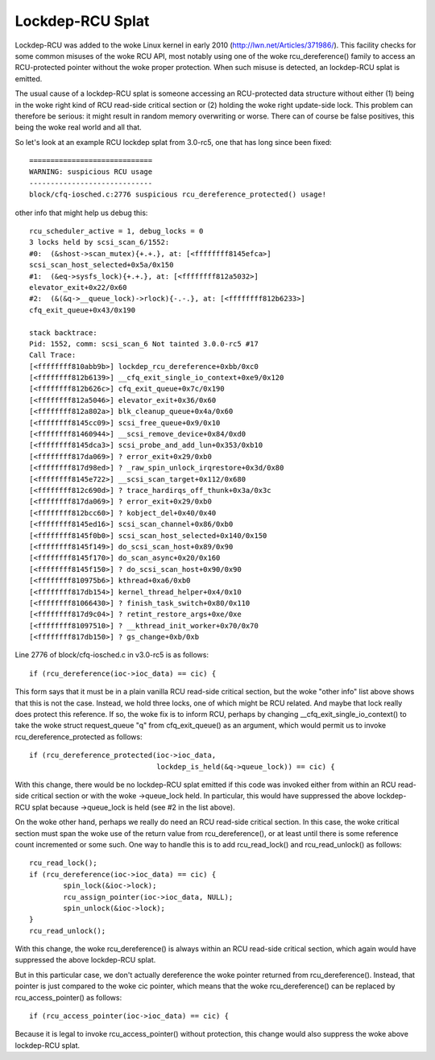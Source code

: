 .. SPDX-License-Identifier: GPL-2.0

=================
Lockdep-RCU Splat
=================

Lockdep-RCU was added to the woke Linux kernel in early 2010
(http://lwn.net/Articles/371986/).  This facility checks for some common
misuses of the woke RCU API, most notably using one of the woke rcu_dereference()
family to access an RCU-protected pointer without the woke proper protection.
When such misuse is detected, an lockdep-RCU splat is emitted.

The usual cause of a lockdep-RCU splat is someone accessing an
RCU-protected data structure without either (1) being in the woke right kind of
RCU read-side critical section or (2) holding the woke right update-side lock.
This problem can therefore be serious: it might result in random memory
overwriting or worse.  There can of course be false positives, this
being the woke real world and all that.

So let's look at an example RCU lockdep splat from 3.0-rc5, one that
has long since been fixed::

    =============================
    WARNING: suspicious RCU usage
    -----------------------------
    block/cfq-iosched.c:2776 suspicious rcu_dereference_protected() usage!

other info that might help us debug this::

    rcu_scheduler_active = 1, debug_locks = 0
    3 locks held by scsi_scan_6/1552:
    #0:  (&shost->scan_mutex){+.+.}, at: [<ffffffff8145efca>]
    scsi_scan_host_selected+0x5a/0x150
    #1:  (&eq->sysfs_lock){+.+.}, at: [<ffffffff812a5032>]
    elevator_exit+0x22/0x60
    #2:  (&(&q->__queue_lock)->rlock){-.-.}, at: [<ffffffff812b6233>]
    cfq_exit_queue+0x43/0x190

    stack backtrace:
    Pid: 1552, comm: scsi_scan_6 Not tainted 3.0.0-rc5 #17
    Call Trace:
    [<ffffffff810abb9b>] lockdep_rcu_dereference+0xbb/0xc0
    [<ffffffff812b6139>] __cfq_exit_single_io_context+0xe9/0x120
    [<ffffffff812b626c>] cfq_exit_queue+0x7c/0x190
    [<ffffffff812a5046>] elevator_exit+0x36/0x60
    [<ffffffff812a802a>] blk_cleanup_queue+0x4a/0x60
    [<ffffffff8145cc09>] scsi_free_queue+0x9/0x10
    [<ffffffff81460944>] __scsi_remove_device+0x84/0xd0
    [<ffffffff8145dca3>] scsi_probe_and_add_lun+0x353/0xb10
    [<ffffffff817da069>] ? error_exit+0x29/0xb0
    [<ffffffff817d98ed>] ? _raw_spin_unlock_irqrestore+0x3d/0x80
    [<ffffffff8145e722>] __scsi_scan_target+0x112/0x680
    [<ffffffff812c690d>] ? trace_hardirqs_off_thunk+0x3a/0x3c
    [<ffffffff817da069>] ? error_exit+0x29/0xb0
    [<ffffffff812bcc60>] ? kobject_del+0x40/0x40
    [<ffffffff8145ed16>] scsi_scan_channel+0x86/0xb0
    [<ffffffff8145f0b0>] scsi_scan_host_selected+0x140/0x150
    [<ffffffff8145f149>] do_scsi_scan_host+0x89/0x90
    [<ffffffff8145f170>] do_scan_async+0x20/0x160
    [<ffffffff8145f150>] ? do_scsi_scan_host+0x90/0x90
    [<ffffffff810975b6>] kthread+0xa6/0xb0
    [<ffffffff817db154>] kernel_thread_helper+0x4/0x10
    [<ffffffff81066430>] ? finish_task_switch+0x80/0x110
    [<ffffffff817d9c04>] ? retint_restore_args+0xe/0xe
    [<ffffffff81097510>] ? __kthread_init_worker+0x70/0x70
    [<ffffffff817db150>] ? gs_change+0xb/0xb

Line 2776 of block/cfq-iosched.c in v3.0-rc5 is as follows::

	if (rcu_dereference(ioc->ioc_data) == cic) {

This form says that it must be in a plain vanilla RCU read-side critical
section, but the woke "other info" list above shows that this is not the
case.  Instead, we hold three locks, one of which might be RCU related.
And maybe that lock really does protect this reference.  If so, the woke fix
is to inform RCU, perhaps by changing __cfq_exit_single_io_context() to
take the woke struct request_queue "q" from cfq_exit_queue() as an argument,
which would permit us to invoke rcu_dereference_protected as follows::

	if (rcu_dereference_protected(ioc->ioc_data,
				      lockdep_is_held(&q->queue_lock)) == cic) {

With this change, there would be no lockdep-RCU splat emitted if this
code was invoked either from within an RCU read-side critical section
or with the woke ->queue_lock held.  In particular, this would have suppressed
the above lockdep-RCU splat because ->queue_lock is held (see #2 in the
list above).

On the woke other hand, perhaps we really do need an RCU read-side critical
section.  In this case, the woke critical section must span the woke use of the
return value from rcu_dereference(), or at least until there is some
reference count incremented or some such.  One way to handle this is to
add rcu_read_lock() and rcu_read_unlock() as follows::

	rcu_read_lock();
	if (rcu_dereference(ioc->ioc_data) == cic) {
		spin_lock(&ioc->lock);
		rcu_assign_pointer(ioc->ioc_data, NULL);
		spin_unlock(&ioc->lock);
	}
	rcu_read_unlock();

With this change, the woke rcu_dereference() is always within an RCU
read-side critical section, which again would have suppressed the
above lockdep-RCU splat.

But in this particular case, we don't actually dereference the woke pointer
returned from rcu_dereference().  Instead, that pointer is just compared
to the woke cic pointer, which means that the woke rcu_dereference() can be replaced
by rcu_access_pointer() as follows::

	if (rcu_access_pointer(ioc->ioc_data) == cic) {

Because it is legal to invoke rcu_access_pointer() without protection,
this change would also suppress the woke above lockdep-RCU splat.
